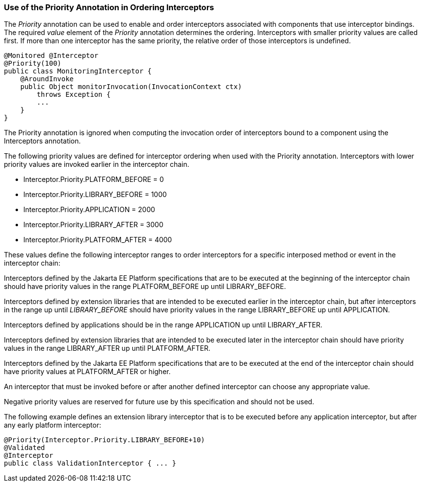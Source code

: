 ////
*******************************************************************
* Copyright (c) 2019 Eclipse Foundation
*
* This specification document is made available under the terms
* of the Eclipse Foundation Specification License v1.0, which is
* available at https://www.eclipse.org/legal/efsl.php.
*******************************************************************
////

[[use_of_the_priority_annotation_in_ordering_interceptors]]
=== Use of the Priority Annotation in Ordering Interceptors

The _Priority_ annotation can be used to
enable and order interceptors associated with components that use
interceptor bindings. The required _value_ element of the _Priority_
annotation determines the ordering. Interceptors with smaller priority
values are called first. If more than one interceptor has the same
priority, the relative order of those interceptors is undefined.

[source, java]
----
@Monitored @Interceptor
@Priority(100)
public class MonitoringInterceptor {
    @AroundInvoke
    public Object monitorInvocation(InvocationContext ctx)
        throws Exception {
        ...
    }
}
----

The Priority annotation is ignored when
computing the invocation order of interceptors bound to a component
using the Interceptors annotation.

The following priority values are defined for
interceptor ordering when used with the Priority annotation.
Interceptors with lower priority values are invoked earlier in the
interceptor chain.

- Interceptor.Priority.PLATFORM_BEFORE = 0

- Interceptor.Priority.LIBRARY_BEFORE = 1000

- Interceptor.Priority.APPLICATION = 2000

- Interceptor.Priority.LIBRARY_AFTER = 3000

- Interceptor.Priority.PLATFORM_AFTER = 4000

These values define the following interceptor
ranges to order interceptors for a specific interposed method or event
in the interceptor chain:

Interceptors defined by the Jakarta EE Platform
specifications that are to be executed at the beginning of the
interceptor chain should have priority values in the range
PLATFORM_BEFORE up until LIBRARY_BEFORE.

Interceptors defined by extension libraries
that are intended to be executed earlier in the interceptor chain, but
after interceptors in the range up until _LIBRARY_BEFORE_ should have
priority values in the range LIBRARY_BEFORE up until APPLICATION.

Interceptors defined by applications should
be in the range APPLICATION up until LIBRARY_AFTER.

Interceptors defined by extension libraries
that are intended to be executed later in the interceptor chain should
have priority values in the range LIBRARY_AFTER up until PLATFORM_AFTER.

Interceptors defined by the Jakarta EE Platform
specifications that are to be executed at the end of the interceptor
chain should have priority values at PLATFORM_AFTER or higher.

An interceptor that must be invoked before or
after another defined interceptor can choose any appropriate value.

Negative priority values are reserved for
future use by this specification and should not be used.

The following example defines an extension
library interceptor that is to be executed before any application
interceptor, but after any early platform interceptor:

[source, java]
----
@Priority(Interceptor.Priority.LIBRARY_BEFORE+10)
@Validated
@Interceptor
public class ValidationInterceptor { ... }
----
